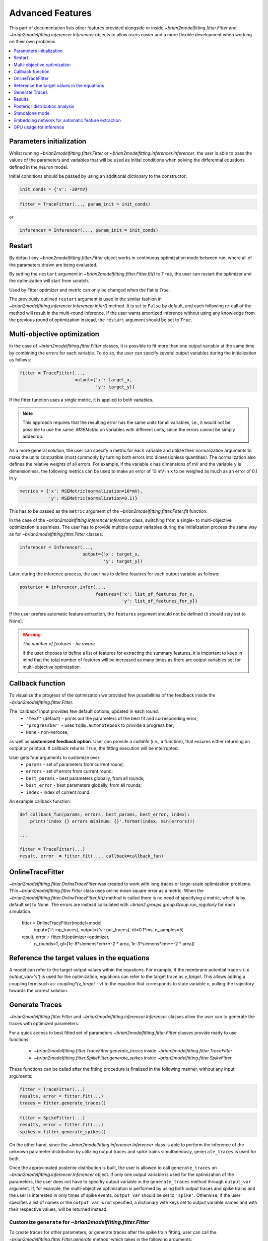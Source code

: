 Advanced Features
=================

This part of documentation lists other features provided alongside or inside
`~brian2modelfitting.fitter.Fitter` and `~brian2modelfitting.inferencer.Inferencer`
objects to allow users easier and a more flexible development when working on
their own problems.

.. contents::
    :local:
    :depth: 1

Parameters initialization
-------------------------

Whilst running `~brian2modelfitting.fitter.Fitter` or `~brian2modelfitting.inferencer.Inferencer`,
the user is able to pass the values of the parameters and variables that will
be used as initial conditions when solving the differential equations defined
in the neuron model.

Initial conditions should be passed by using an additional dictionary to the
constructor:

.. code:: python

  init_conds = {'v': -30*mV}


.. code:: python

  fitter = TraceFitter(..., param_init = init_conds)

or

.. code:: python

  inferencer = Inferencer(..., param_init = init_conds)

Restart
-------
By default any `~brian2modelfitting.fitter.Fitter` object works in continuous
optimization mode between run, where all of the parameters drawn are being
evaluated.

By setting the ``restart`` argument in `~brian2modelfitting.fitter.Fitter.fit()`
to ``True``, the user can restart the optimizer and the optimization will
start from scratch.

Used by Fitter optimizer and metric can only be changed when the flat is
`True`.

The previously outlined ``restart`` argument is used in the similar fashion
in `~brian2modelfitting.inferencer.Inferencer.infer()` method. It is set to
``False`` by default, and each following re-call of the method will result
in the multi-round inference. If the user wants amortized inference without
using any knowledge from the previous round of optimization instead, the
``restart`` argument should be set to ``True``.

Multi-objective optimization
----------------------------
In the case of `~brian2modelfitting.fitter.Fitter` classes, it is possible to
fit more than one output variable at the same time by combining the errors for
each variable. To do so, the user can specify several output variables during
the initialization as follows:

.. code:: python

  fitter = TraceFitter(...,
                       output={'x': target_x,
                               'y': target_y})

If the fitter function uses a single metric, it is applied to both variables.

.. note::
 
  This approach requires that the resulting error has the same units for all
  variables, i.e., it would not be possible to use the same `.MSEMetric` on
  variables with different units, since the errors cannot be simply added up.

As a more general solution, the user can specify a metric for each variable
and utilize their normalization arguments to make the units compatible (most
commonly by turning both errors into dimensionless quantities). The
normalization also defines the relative weights of all errors. For example, if
the variable ``x`` has dimensions of mV and the variable ``y`` is
dimensionless, the following metrics can be used to make an error of 10 mV in
``x`` to be weighed as much as an error of 0.1 in ``y``

.. code:: python

  metrics = {'x': MSEMetric(normalization=10*mV),
             'y': MSEMetric(normalization=0.1)}

This has to be passed as the ``metric`` argument of the `~brian2modelfitting.fitter.Fitter.fit`
function.

In the case of the `~brian2modelfitting.inferencer.Inferencer` class,
switching from a single- to multi-objective optimization is seamless. The user
has to provide multiple output variables during the initialization process the
same way as for `~brian2modelfitting.fitter.Fitter` classes:

.. code:: python

  inferencer = Inferencer(...,
                          output={'x': target_x,
                                  'y': target_y})

Later, during the inference process, the user has to define feautres for each
output variable as follows:

.. code:: python

  posterior = inferencer.infer(...,
                               features={'x': list_of_features_for_x,
                                         'y': list_of_features_for_y})

If the user prefers automatic feature extraction, the ``features`` argument
should not be defined (it should stay set to None).

.. warning:: *The number of features - be aware*
 
  If the user chooses to define a list of features for extracting the summary
  features, it is important to keep in mind that the total number of features
  will be increased as many times as there are output variables set for
  multi-objective optimization.

Callback function
-----------------

To visualize the progress of the optimization we provided few possibilities of
the feedback inside the `~brian2modelfitting.fitter.Fitter`.

The 'callback' input provides few default options, updated in each round:
 - ``'text'`` (default) - prints out the parameters of the best fit and
   corresponding error;
 - ``'progressbar'`` - uses ``tqdm.autonotebook`` to provide a progress bar;
 - ``None`` - non-verbose;

as well as **customized feedback option**. User can provide
a *callable* (i.e., a function), that ensures either returning an output or
printout. If callback returns ``True``, the fitting execution will be
interrupted.

User gets four arguments to customize over:
 - ``params`` - set of parameters from current round;
 - ``errors`` - set of errors from current round;
 - ``best_params`` - best parameters globally, from all rounds;
 - ``best_error`` - best parameters globally, from all rounds;
 - ``index`` - index of current round.

An example callback function:

.. code:: python

  def callback_fun(params, errors, best_params, best_error, index):
      print('index {} errors minimum: {}'.format(index, min(errors)))

  ...

  fitter = TraceFitter(...)
  result, error  = fitter.fit(..., callback=callback_fun)

OnlineTraceFitter
-----------------
  
`~brian2modelfitting.fitter.OnlineTraceFitter` was created to work with long
traces or large-scale optimization problems. This `~brian2modelfitting.fitter.Fitter`
class uses online mean square error as a metric.
When the `~brian2modelfitting.fitter.OnlineTraceFitter.fit()` method is called
there is no need of specifying a metric, which is by default set to None.
The errors are instead calculated with `~brian2.groups.group.Group.run_regularly`
for each simulation.
  
  .. code:: python
  
  fitter = OnlineTraceFitter(model=model,
                             input={'I': inp_traces},
                             output={'v': out_traces},
                             dt=0.1*ms,
                             n_samples=5)
  
  result, error = fitter.fit(optimizer=optimizer,
                             n_rounds=1,
                             gl=[1e-8*siemens*cm**-2 * area, 1e-3*siemens*cm**-2 * area])
  
Reference the target values in the equations
--------------------------------------------
  
A model can refer to the target output values within the equations. For
example, if the membrane potential trace *v* (i.e. `output_var='v'`) is used
for the optimization, equations can refer to the target trace as `v_target`.
This allows adding a coupling term such as: `coupling*(v_target - v)` to
the equation that corresponds to state variable `v`, pulling the trajectory
towards the correct solution.

Generate Traces
---------------

`~brian2modelfitting.fitter.Fitter` and `~brian2modelfitting.inferencer.Inferencer`
classes allow the user can to generate the traces with optimized parameters.

For a quick access to best fitted set of parameters `~brian2modelfitting.fitter.Fitter`
classes provide ready to use functions:

 - `~brian2modelfitting.fitter.TraceFitter.generate_traces` inside `~brian2modelfitting.fitter.TraceFitter`
 - `~brian2modelfitting.fitter.SpikeFitter.generate_spikes` inside `~brian2modelfitting.fitter.SpikeFitter`

These functions can be called after the fitting procedure is finalized in the
following manner, without any input arguments:

.. code:: python

    fitter = TraceFitter(...)
    results, error = fitter.fit(...)
    traces = fitter.generate_traces()

.. code:: python

    fitter = SpikeFitter(...)
    results, error = fitter.fit(...)
    spikes = fitter.generate_spikes()

On the other hand, since the `~brian2modelfitting.inferencer.Inferencer` class
is able to perform the inference of the unknown parameter distribution by
utilizing output traces and spike trains simultaneously, ``generate_traces``
is used for both.

Once the approximated posterior distribution is built, the user is allowed to
call ``generate_traces`` on `~brian2modelfitting.inferencer.Inferencer`
object. If only one output variable is used for the optimization of the
parameters, the user does not have to specifiy output variable in the 
``generate_traces`` method through ``output_var`` argument. If, for example,
the multi-objective optimization is performed by using both output traces and
spike trains and the user is interested in only times of spike events,
``output_var`` should be set to ``'spike'``. Otherwise, if the user specifies
a list of names or the ``output_var`` is not specified, a dictionary with keys
set to output variable names and with their respective values, will be
returned instead.


Customize ``generate`` for `~brian2modelfitting.fitter.Fitter`
~~~~~~~~~~~~~~~~~~~~~~~~~~~~~~~~~~~~~~~~~~~~~~~~~~~~~~~~~~~~~~

To create traces for other parameters, or generate traces after the spike
train fitting, user can call the `~brian2modelfitting.fitter.Fitter.generate`
method, which takes in the following arguments:

.. code:: python

  fitter.generate(params=..., output_var=..., param_init=..., level=0)

where ``params`` should be a dictionary of parameters for which we generate
the traces; ``output_var`` provides an option to pick one or more variables
for visualization; with ``param_init``, the user is able to define the initial
values for differential equations in the model; and ``level`` allows for
specification of the namespace level from which we are able to get the
constant parameters of the model.

If ``output_var`` is the name of a single variable name (or the special name
``'spikes'``), a single `~.Quantity` (for variables) or a list of spikes time
arrays (for ``'spikes'``) will be returned. If a list of names is provided,
then the result is a dictionary with all the results.

.. code:: python

    fitter = TraceFitter(...)
    results, error = fitter.fit(...)
    traces = fitter.generate(output_var=['v', 'h', 'n', 'm'])
    v_trace = traces['v']
    h_trace = traces['h']

Results
-------

`~brian2modelfitting.fitter.Fitter` classes store all of the parameters
used by the optimizer as well as the corresponding errors. To retrieve them
you can call the `~brian2modelfitting.fitter.Fitter.results`.


.. code:: python

  fitter = TraceFitter(...)
  ...
  traces = fitter.generate_traces()

.. code:: python

  fitter = SpikeFitter(...)
  ...
  results = fitter.results(format='dataframe')


Results can be returned in one of the following formats:

 - ``'list'`` (default) - returns a list of dictionaries with corresponding
   parameters (including units) and errors;
 - ``'dict'`` - returns a dictionary of arrays with corresponding parameters
   (including units) and errors;
 - ``'dataframe'`` - returns a `~pandas.DataFrame` (without units).

The use of units (only relevant for formats ``'list'`` and ``'dict'``) can be
switched on or off with the ``use_units`` argument. If it is not specified, it
will default to the value used during the initialization of the `Fitter`
(which itself defaults to ``True``).

Example output:
~~~~~~~~~~~~~~~
- ``'list'``:

.. code:: python

  [{'gl': 80.63365773 * nsiemens, 'g_kd': 66.00430921 * usiemens, 'g_na': 145.15634566 * usiemens, 'errors': 0.00019059452295872703},
   {'gl': 83.29319947 * nsiemens, 'g_kd': 168.75187749 * usiemens, 'g_na': 130.64547027 * usiemens, 'errors': 0.00021434415430605653},
   ...]


- ``'dict'``:

.. code:: python

  {'g_na': array([176.4472297 , 212.57019659, ...]) * usiemens,
   'g_kd': array([ 43.82344525,  54.35309635, ...]) * usiemens,
   'gl': array([ 69.23559876, 134.68463669, ...]) * nsiemens,
   'errors': array([1.16788502, 0.5253008 , ...])}


- ``'dataframe'``:

.. code:: python

     g_na      gl            g_kd      errors
  0  0.000280  8.870238e-08  0.000047  0.521425
  1  0.000192  1.121861e-07  0.000118  0.387140
  ...


Posterior distribution analysis
-------------------------------

Unlike `~brian2modelfitting.fitter.Fitter` classes, the `~brian2modelfitting.inferencer.Inferencer`
class does not keep track of all parameter values. Rather, it stores all
training data for neural density estimator which will later be used for
building the posterior distribution of each unknown parameter. Thus, the `~brian2modelfitting.inferencer.Inferencer`
does not returns best-fit values and corresponding errors, but the entire
posterior distribution that can be used to draw samples from, compute
descriptive statistics of parameters, analyize pairwise relationship between
each to parameters, etc.

There are three methods that enable the comprehensive analysis of the
posterior:

- `~brian2modelfitting.inferencer.Inferencer.pairplot` - returns axes of drawn
  samples from the posterior in a 2-dimenstional grid with marginals and
  pairwise marginals. Using this method, the user is able to inspect the
  relationship for all combinations of distributions for each parameter;
- `~brian2modelfitting.inferencer.Inferencer.conditional_pairplot` -
  visualizes the conditional pairplot;
- `~brian2modelfitting.inferencer.Inferencer.conditional_corrcoeff` - returns
  the correlation matrix of a distribution conditioned with the user-specified
  condition.

To see this in action, go to our tutorial page and learn how to use each of
the previouly outlined methods.

Standalone mode
---------------

Just like with regular Brian 2 scripts, all computations in the toolbox can be
performed in ``Runtime`` mode (default) or ``Standalone`` mode. For details,
please check the official Brian 2 documentation: https://brian2.readthedocs.io/en/stable/user/computation.html

To enable the ``Standalone`` mode, and to allowthe source code generation to
C++ code, add the following code right after Brian 2 is imported, but before
the simulation code:

.. code:: python

  set_device('cpp_standalone')

Important notes:
~~~~~~~~~~~~~~~~

.. warning::

  In the ``Standalone`` mode, a single script should not contain multiple
  `~brian2modelfitting.fitter.Fitter` or `~brian2modelfitting.inferencer.Inferencer`
  classes. Please, use separate scripts.

Note that the generation of traces or spikes via `~brian2modelfitting.fitter.Fitter.generate`
will always use runtime mode, even when the fitting procedure uses standalone mode.

Embedding network for automatic feature extraction
--------------------------------------------------

If the ``features`` argument of the `~brian2modelfitting.inferencer.Inferencer`
class is not defined, automatic feature extraction from the given output
traces will occur. By default, this is done by using the multi-layer
perceptron that is trained in parallel with the neural density estimator of
choice during the inference process. If the user wants to specify their own
custom embedding network, it is possible to do so by creating a neural
network by using ``PyTorch`` library and passing the instance of that neural
network as an additional keyword argument as follows:

.. code:: python
  
  import torch
  from torch import nn
  
  ...

  class CustomEmbeddingNet(nn.Module):

      def __init__(self, in_features, out_features, ...):
          ...

      def forward(self, x):
          ...

  
  in_features = out_traces.shape[1]
  out_features = ...
  embedding_net = CustomEmbeddingNet(in_features, out_features, ...)

  ...

  inferencer = Inferencer(...)
  inferencer.infer(...,
                   inference_kwargs={'embedding_net': embedding_net})

GPU usage for inference
-----------------------

It is possible to use the GPU for training the sdensity estimator. It is enough
to specify the ``sbi_device`` to ``'gpu'`` or ``'cuda'``.  Otherwise, if not
specified, or if set to ``'cpu'``, training will be done by using the CPU.

.. note::

  For default density estimators that are used either for SNPE, SNLE and SNRE,
  there are no significant speed-ups expected if the training is translocated
  to the GPU.

It is, however, possible to achieve a significant speed-up if the custom
embedding network relies on convolutions to extract feautres. Such operations
are known to achieve improvement in compuation time multifold.
